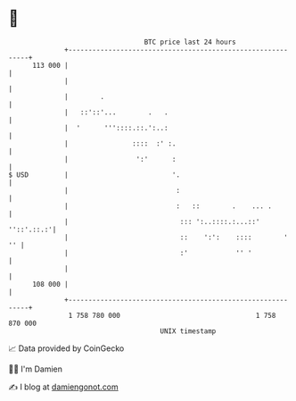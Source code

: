 * 👋

#+begin_example
                                     BTC price last 24 hours                    
                 +------------------------------------------------------------+ 
         113 000 |                                                            | 
                 |                                                            | 
                 |        .                                                   | 
                 |   ::'::'...        .   .                                   | 
                 |  '      '''::::.::.':..:                                   | 
                 |                ::::  :' :.                                 | 
                 |                 ':'      :                                 | 
   $ USD         |                          '.                                | 
                 |                           :                                | 
                 |                           :   ::        .    ... .         | 
                 |                            ::: ':..::::.:...::' ''::'.::.:'| 
                 |                            ::    ':':    ::::        '  '' | 
                 |                            :'            '' '              | 
                 |                                                            | 
         108 000 |                                                            | 
                 +------------------------------------------------------------+ 
                  1 758 780 000                                  1 758 870 000  
                                         UNIX timestamp                         
#+end_example
📈 Data provided by CoinGecko

🧑‍💻 I'm Damien

✍️ I blog at [[https://www.damiengonot.com][damiengonot.com]]
